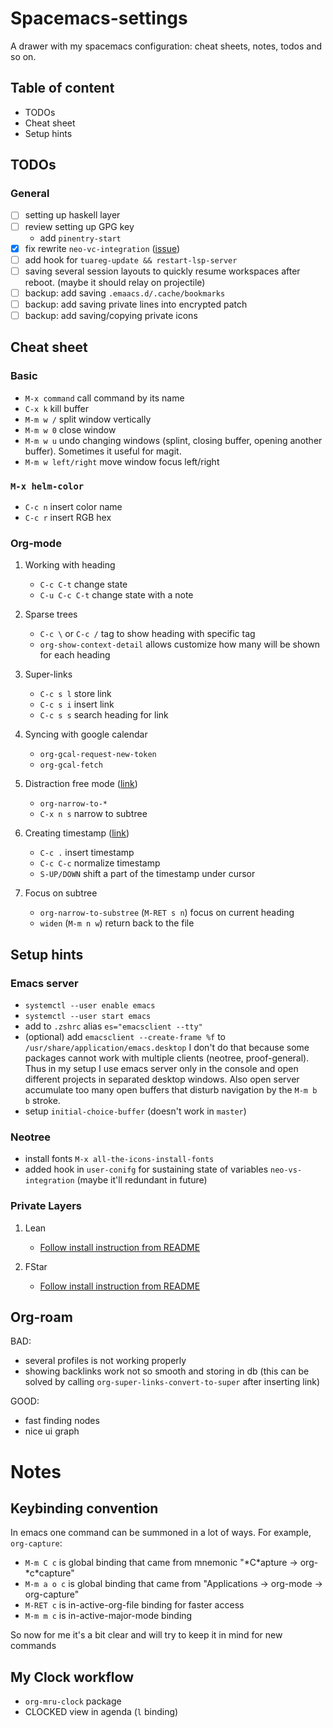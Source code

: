 * Spacemacs-settings
  
  A drawer with my spacemacs configuration: cheat sheets, notes, todos and so on.

** Table of content
   - TODOs
   - Cheat sheet
   - Setup hints
** TODOs
*** General
  - [ ] setting up haskell layer
  - [ ] review setting up GPG key
    - add =pinentry-start=
  - [X] fix rewrite =neo-vc-integration= ([[https://github.com/syl20bnr/spacemacs/issues/10504][issue]])
  - [ ] add hook for =tuareg-update && restart-lsp-server=
  - [ ] saving several session layouts to quickly resume workspaces after reboot.
        (maybe it should relay on projectile)
  - [ ] backup: add saving =.emaacs.d/.cache/bookmarks=
  - [ ] backup: add saving private lines into encrypted patch
  - [ ] backup: add saving/copying private icons
** Cheat sheet
*** Basic
    - =M-x command= call command by its name
    - =C-x k= kill buffer
    - =M-m w /= split window vertically
    - =M-m w 0= close window
    - =M-m w u= undo changing windows (splint, closing buffer, opening another buffer). Sometimes it
      useful for magit.
    - =M-m w left/right= move window focus left/right  
*** =M-x helm-color=
    - =C-c n= insert color name
    - =C-c r= insert RGB hex
*** Org-mode
**** Working with heading
     - =C-c C-t= change state
     - =C-u C-c C-t= change state with a note
**** Sparse trees
     - =C-c \= or =C-c /= tag to show heading with specific tag
     - =org-show-context-detail= allows customize how many will be shown for each heading
**** Super-links
     - =C-c s l= store link
     - =C-c s i= insert link
     - =C-c s s= search heading for link
**** Syncing with google calendar
     - =org-gcal-request-new-token=
     - =org-gcal-fetch=
**** Distraction free mode ([[https://orgmode.org/manual/Structure-Editing.html][link]])
     - =org-narrow-to-*=
     - =C-x n s= narrow to subtree
**** Creating timestamp ([[https://orgmode.org/manual/Creating-Timestamps.html][link]])
     - =C-c .= insert timestamp
     - =C-c C-c= normalize timestamp
     - =S-UP/DOWN= shift a part of the timestamp under cursor
**** Focus on subtree
     - =org-narrow-to-substree= (=M-RET s n=) focus on current heading
     - =widen= (=M-m n w=) return back to the file
** Setup hints
*** Emacs server
    - =systemctl --user enable emacs=
    - =systemctl --user start emacs=
    - add to =.zshrc= alias ~es="emacsclient --tty"~
    - (optional) add =emacsclient --create-frame %f= to =/usr/share/application/emacs.desktop=
      I don't do that because some packages cannot work with multiple clients (neotree, proof-general).
      Thus in my setup I use emacs server only in the console and open different projects in separated
      desktop windows. Also open server accumulate too many open buffers that disturb navigation by
      the =M-m b b= stroke.
    - setup =initial-choice-buffer= (doesn't work in =master=)

*** Neotree
    - install fonts =M-x all-the-icons-install-fonts=
    - added hook in =user-conifg= for sustaining state of variables =neo-vs-integration= (maybe it'll
      redundant in future)
*** Private Layers
**** Lean
     - [[https://github.com/robkorn/spacemacs-lean-layer][Follow install instruction from README]]
**** FStar
     - [[https://github.com/FStarLang/fstar-layer][Follow install instruction from README]]



** Org-roam
    BAD:
    + several profiles is not working properly
    + showing backlinks work not so smooth and storing in db
      (this can be solved by calling =org-super-links-convert-to-super= after inserting link)
    GOOD:
    + fast finding nodes
    + nice ui graph

* Notes

** Keybinding convention
    In emacs one command can be summoned in a lot of ways. For example, =org-capture=:
    + =M-m C c= is global binding that came from mnemonic "*C*apture -> org-*c*capture"
    + =M-m a o c= is global binding that came from "Applications -> org-mode -> org-capture"
    + =M-RET c= is in-active-org-file binding for faster access
    + =M-m m c= is in-active-major-mode binding

    So now for me it's a bit clear and will try to keep it in mind for new commands

** My Clock workflow
  + =org-mru-clock= package
  + CLOCKED view in agenda (=l= binding)
